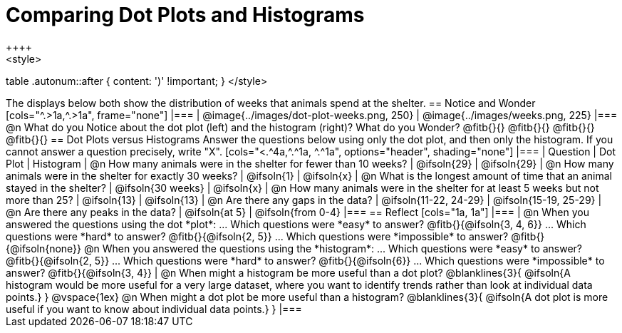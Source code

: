= Comparing Dot Plots and Histograms
++++
<style>
table .autonum::after { content: ')' !important; }
</style>
++++

The displays below both show the distribution of weeks that animals spend at the shelter.

== Notice and Wonder

[cols="^.>1a,^.>1a", frame="none"]
|===
| @image{../images/dot-plot-weeks.png, 250}
| @image{../images/weeks.png, 225}
|===

@n What do you Notice about the dot plot (left) and the histogram (right)? What do you Wonder? @fitb{}{}

@fitb{}{}

@fitb{}{}

@fitb{}{}


== Dot Plots versus Histograms
Answer the questions below using only the dot plot, and then only the histogram. If you cannot answer a question precisely, write "X".

[cols="<.^4a,^.^1a, ^.^1a", options="header", shading="none"]
|===
| Question
| Dot Plot
| Histogram

| @n How many animals were in the shelter for fewer than 10 weeks?
| @ifsoln{29}
| @ifsoln{29}

| @n How many animals were in the shelter for exactly 30 weeks?
| @ifsoln{1}
| @ifsoln{x}

| @n What is the longest amount of time that an animal stayed in the shelter?
| @ifsoln{30 weeks}
| @ifsoln{x}

| @n How many animals were in the shelter for at least 5 weeks but not more than 25? | @ifsoln{13}
| @ifsoln{13}

| @n Are there any gaps in the data?
| @ifsoln{11-22, 24-29}
| @ifsoln{15-19, 25-29}

| @n Are there any peaks in the data?
| @ifsoln{at 5}
| @ifsoln{from 0-4}
|===

== Reflect

[cols="1a, 1a"]
|===
|
@n When you answered the questions using the dot *plot*:

... Which questions were *easy* to answer? @fitb{}{@ifsoln{3, 4, 6}}
... Which questions were *hard* to answer? @fitb{}{@ifsoln{2, 5}}
... Which questions were *impossible* to answer? @fitb{}{@ifsoln{none}}

@n When you answered the questions using the *histogram*:

... Which questions were *easy* to answer? @fitb{}{@ifsoln{2, 5}}
... Which questions were *hard* to answer? @fitb{}{@ifsoln{6}}
... Which questions were *impossible* to answer? @fitb{}{@ifsoln{3, 4}}

|
@n When might a histogram be more useful than a dot plot?

@blanklines{3}{
@ifsoln{A histogram would be more useful for a very large dataset, where you want to identify trends rather than look at individual data points.}
}

@vspace{1ex}

@n When might a dot plot be more useful than a histogram?

@blanklines{3}{
@ifsoln{A dot plot is more useful if you want to know about individual data points.}
}

|===

